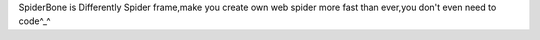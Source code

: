 SpiderBone is Differently Spider frame,make you create own web spider more fast than ever,you don't even need to code^_^